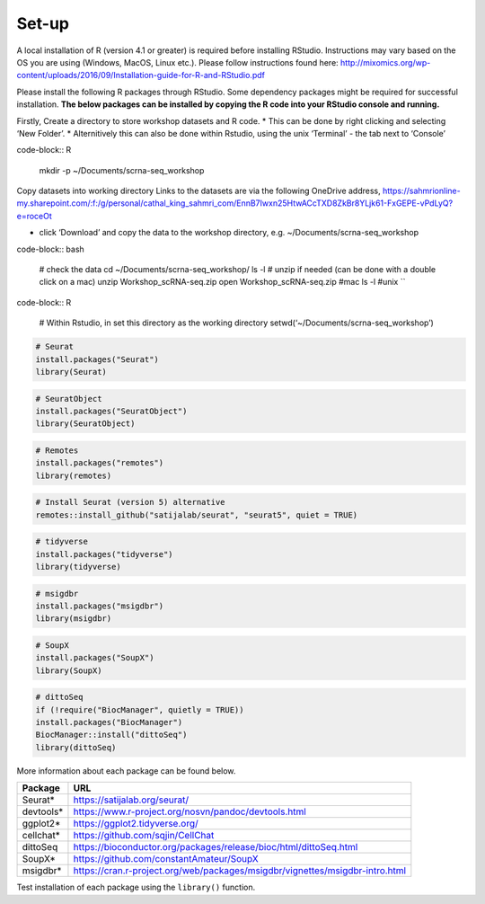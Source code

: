 Set-up
======

A local installation of R (version 4.1 or greater) is required before installing RStudio. Instructions may vary based on the OS you are using (Windows, MacOS, Linux etc.). Please follow instructions found here:
http://mixomics.org/wp-content/uploads/2016/09/Installation-guide-for-R-and-RStudio.pdf

Please install the following R packages through RStudio. Some dependency packages might be required for successful installation. 
**The below packages can be installed by copying the R code into your RStudio console and running.**

Firstly,
Create a directory to store workshop datasets and R code.
* This can be done by right clicking and selecting ‘New Folder’.
* Alternitively this can also be done within Rstudio, using the unix ‘Terminal’ - the tab next to ‘Console’
   
code-block:: R

   mkdir -p ~/Documents/scrna-seq_workshop

Copy datasets into working directory
Links to the datasets are via the following OneDrive address,
https://sahmrionline-my.sharepoint.com/:f:/g/personal/cathal_king_sahmri_com/EnnB7Iwxn25HtwACcTXD8ZkBr8YLjk61-FxGEPE-vPdLyQ?e=roceOt

- click ‘Download’ and copy the data to the workshop directory, e.g. ~/Documents/scrna-seq_workshop

code-block:: bash

    # check the data
    cd ~/Documents/scrna-seq_workshop/
    ls -l
    # unzip if needed (can be done with a double click on a mac)
    unzip Workshop_scRNA-seq.zip
    open Workshop_scRNA-seq.zip   #mac
    ls -l          #unix
    ``

code-block:: R    

    # Within Rstudio, in set this directory as the working directory
    setwd(‘~/Documents/scrna-seq_workshop’)


.. code-block:: R

    # Seurat
    install.packages("Seurat")
    library(Seurat)

.. code-block:: R

    # SeuratObject
    install.packages("SeuratObject")
    library(SeuratObject)    

.. code-block:: R

    # Remotes
    install.packages("remotes")
    library(remotes)

.. code-block:: R
    
    # Install Seurat (version 5) alternative
    remotes::install_github("satijalab/seurat", "seurat5", quiet = TRUE)

.. code-block:: R

    # tidyverse
    install.packages("tidyverse")
    library(tidyverse)

.. code-block:: R

    # msigdbr
    install.packages("msigdbr")
    library(msigdbr)

.. code-block:: R

    # SoupX
    install.packages("SoupX")
    library(SoupX)

.. code-block:: R

    # dittoSeq
    if (!require("BiocManager", quietly = TRUE))
    install.packages("BiocManager")
    BiocManager::install("dittoSeq")
    library(dittoSeq)



More information about each package can be found below.

==========  =====
Package     URL      
==========  =====  
Seurat*     https://satijalab.org/seurat/
devtools*   https://www.r-project.org/nosvn/pandoc/devtools.html
ggplot2*    https://ggplot2.tidyverse.org/
cellchat*   https://github.com/sqjin/CellChat
dittoSeq    https://bioconductor.org/packages/release/bioc/html/dittoSeq.html
SoupX*      https://github.com/constantAmateur/SoupX
msigdbr*    https://cran.r-project.org/web/packages/msigdbr/vignettes/msigdbr-intro.html
==========  =====  
Test installation of each package using the ``library()`` function.



